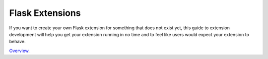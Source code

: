 Flask Extensions
================

If you want to create your own Flask extension for something that does not exist yet, this guide to extension development will help you get your extension running in no time and to feel like users would expect your extension to behave.  

`Overview`_.

.. _Overview: http://flask.pocoo.org/docs/0.10/extensiondev/
